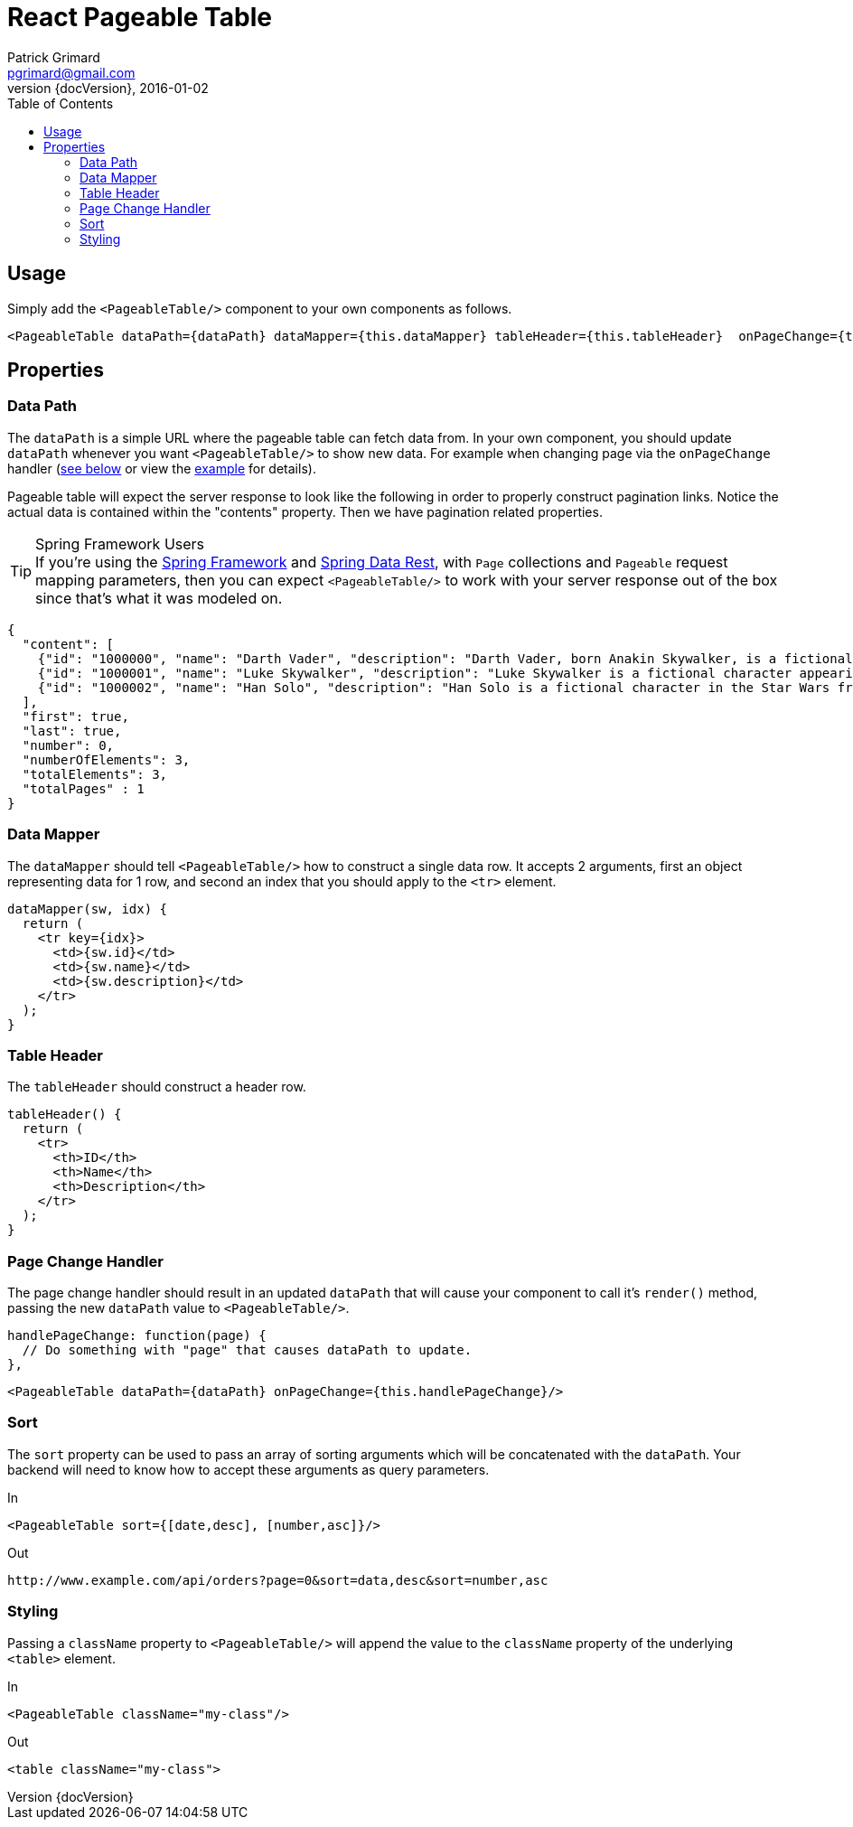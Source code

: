 = React Pageable Table
Patrick Grimard <pgrimard@gmail.com>
v1.1.0, 2016-01-02
:toc:
:imagesdir: assets/images
:homepage: http://patrickgrimard.com
:revnumber: {docVersion}

== Usage
Simply add the `<PageableTable/>` component to your own components as follows.

[source,javascript]
----
<PageableTable dataPath={dataPath} dataMapper={this.dataMapper} tableHeader={this.tableHeader}  onPageChange={this.handlePageChange}/>
----

== Properties

=== Data Path
The `dataPath` is a simple URL where the pageable table can fetch data from.  In your own component, you should
update `dataPath` whenever you want `<PageableTable/>` to show new data.  For example when changing page via
the `onPageChange` handler (link:#page-change-handler[see below] or view the link:example/app/scripts/app.js[example] for details).

Pageable table will expect the server response to look like the following in order to properly construct pagination links.
Notice the actual data is contained within the "contents" property.  Then we have pagination related properties.

.Spring Framework Users
[TIP]
If you're using the http://spring.io[Spring Framework] and http://projects.spring.io/spring-data-rest/[Spring Data Rest],
with `Page` collections and `Pageable` request mapping parameters, then you can expect `<PageableTable/>` to work with
your server response out of the box since that's what it was modeled on.

[source,javascript]
----
{
  "content": [
    {"id": "1000000", "name": "Darth Vader", "description": "Darth Vader, born Anakin Skywalker, is a fictional character in the Star Wars universe."},
    {"id": "1000001", "name": "Luke Skywalker", "description": "Luke Skywalker is a fictional character appearing as the central protagonist of the original film trilogy and as a minor character in the prequel trilogy of the Star Wars universe created by George Lucas."},
    {"id": "1000002", "name": "Han Solo", "description": "Han Solo is a fictional character in the Star Wars franchise, portrayed in films by Harrison Ford."}
  ],
  "first": true,
  "last": true,
  "number": 0,
  "numberOfElements": 3,
  "totalElements": 3,
  "totalPages" : 1
}
----

=== Data Mapper
The `dataMapper` should tell `<PageableTable/>` how to construct a single data row.  It accepts 2 arguments, first
an object representing data for 1 row, and second an index that you should apply to the `<tr>` element.

[source,javascript]
----
dataMapper(sw, idx) {
  return (
    <tr key={idx}>
      <td>{sw.id}</td>
      <td>{sw.name}</td>
      <td>{sw.description}</td>
    </tr>
  );
}
----

=== Table Header
The `tableHeader` should construct a header row.

[source,javascript]
----
tableHeader() {
  return (
    <tr>
      <th>ID</th>
      <th>Name</th>
      <th>Description</th>
    </tr>
  );
}
----

=== Page Change Handler
The page change handler should result in an updated `dataPath` that will cause your component to call it's `render()`
method, passing the new `dataPath` value to `<PageableTable/>`.
[source,javascript]
----
handlePageChange: function(page) {
  // Do something with "page" that causes dataPath to update.
},
----

[source,javascript]
----
<PageableTable dataPath={dataPath} onPageChange={this.handlePageChange}/>
----

=== Sort
The `sort` property can be used to pass an array of sorting arguments which will be concatenated with the `dataPath`.
Your backend will need to know how to accept these arguments as query parameters.

In

[source,javascript]
----
<PageableTable sort={[date,desc], [number,asc]}/>
----

Out

[source]
----
http://www.example.com/api/orders?page=0&sort=data,desc&sort=number,asc
----

=== Styling
Passing a `className` property to `<PageableTable/>` will append the value to the `className` property of the
underlying `<table>` element.

In

[source,javascript]
----
<PageableTable className="my-class"/>
----

Out

[source,html]
----
<table className="my-class">
----